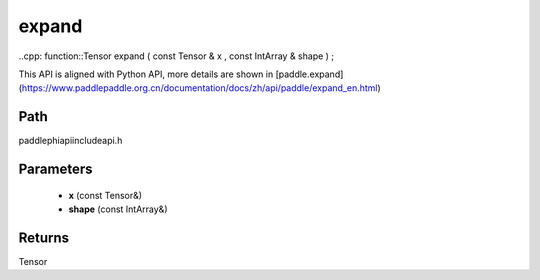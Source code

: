 .. _en_api_paddle_experimental_expand:

expand
-------------------------------

..cpp: function::Tensor expand ( const Tensor & x , const IntArray & shape ) ;


This API is aligned with Python API, more details are shown in [paddle.expand](https://www.paddlepaddle.org.cn/documentation/docs/zh/api/paddle/expand_en.html)

Path
:::::::::::::::::::::
paddle\phi\api\include\api.h

Parameters
:::::::::::::::::::::
	- **x** (const Tensor&)
	- **shape** (const IntArray&)

Returns
:::::::::::::::::::::
Tensor
